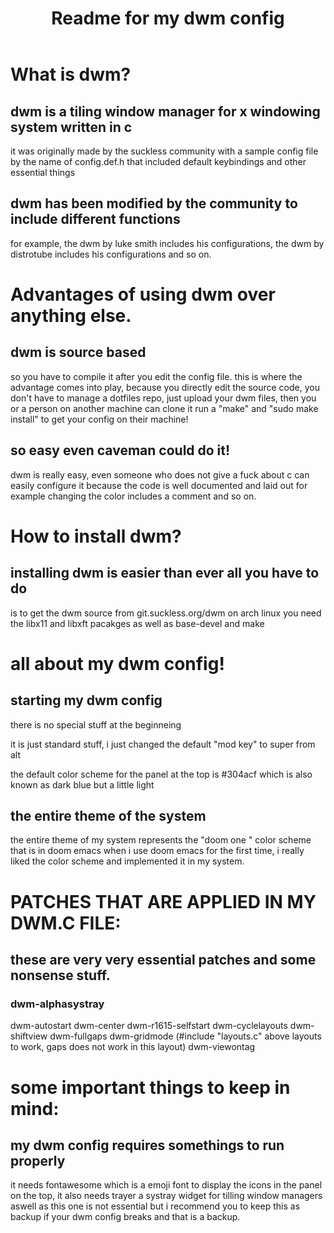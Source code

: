 #+TITLE: Readme for my dwm config
#+DESCRIPTION: readme to documentate my dwm config

* What is dwm?
** dwm is a tiling window manager for x windowing system written in c
it was originally made by the suckless community with a sample config
file by the name of config.def.h that included default keybindings
and other essential things
** dwm has been modified by the community to include different functions
for example, the dwm by luke smith includes his configurations, the dwm
by distrotube includes his configurations and so on.
* Advantages of using dwm over anything else.
** dwm is source based
so you have to compile it after you edit the config file. this is where
the advantage comes into play, because you directly edit the source
code, you don't have to manage a dotfiles repo, just upload your dwm
files, then you or a person on another machine can clone it
run a "make" and "sudo make install" to get your config on their
machine!
** so easy even caveman could do it!
dwm is really easy, even someone who does not give a fuck about c can
easily configure it because the code is well documented and laid out
for example changing the color includes a comment and so on.
* How to install dwm?
** installing dwm is easier than ever all you have to do
is to get the dwm source from git.suckless.org/dwm
on arch linux you need the libx11 and libxft pacakges as well as base-devel and make
* all about my dwm config!

** starting my dwm config
there is no special stuff at the beginneing

it is just standard stuff, i just changed the default "mod key" to super from alt

the default color scheme for the panel at the top is #304acf which is also known as dark blue but a little light
** the entire theme of the system
the entire theme of my system represents the "doom one " color scheme that is in doom emacs
when i use doom emacs for the first time, i really liked the color scheme and implemented it in my system.
* PATCHES THAT ARE APPLIED IN MY DWM.C FILE:

** these are very very essential patches and some nonsense stuff.

*** dwm-alphasystray
dwm-autostart
dwm-center
dwm-r1615-selfstart
dwm-cyclelayouts
dwm-shiftview
dwm-fullgaps
dwm-gridmode (#include "layouts.c" above layouts to work, gaps does not work in this layout)
dwm-viewontag

* some important things to keep in mind:
** my dwm config requires somethings to run properly
    it needs fontawesome which is a emoji font to display the icons in the panel on the top, it also needs trayer
    a systray widget for tilling window managers
    aswell as this one is not essential but i recommend you to keep this as backup if your dwm config breaks and that is
    a backup.
